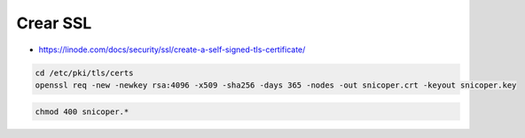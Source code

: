.. _reference-linux-fedora-centos-crear_ssl:

#########
Crear SSL
#########

* https://linode.com/docs/security/ssl/create-a-self-signed-tls-certificate/

.. code-block:: bash

    cd /etc/pki/tls/certs
    openssl req -new -newkey rsa:4096 -x509 -sha256 -days 365 -nodes -out snicoper.crt -keyout snicoper.key

.. code-block:: bash

    chmod 400 snicoper.*
